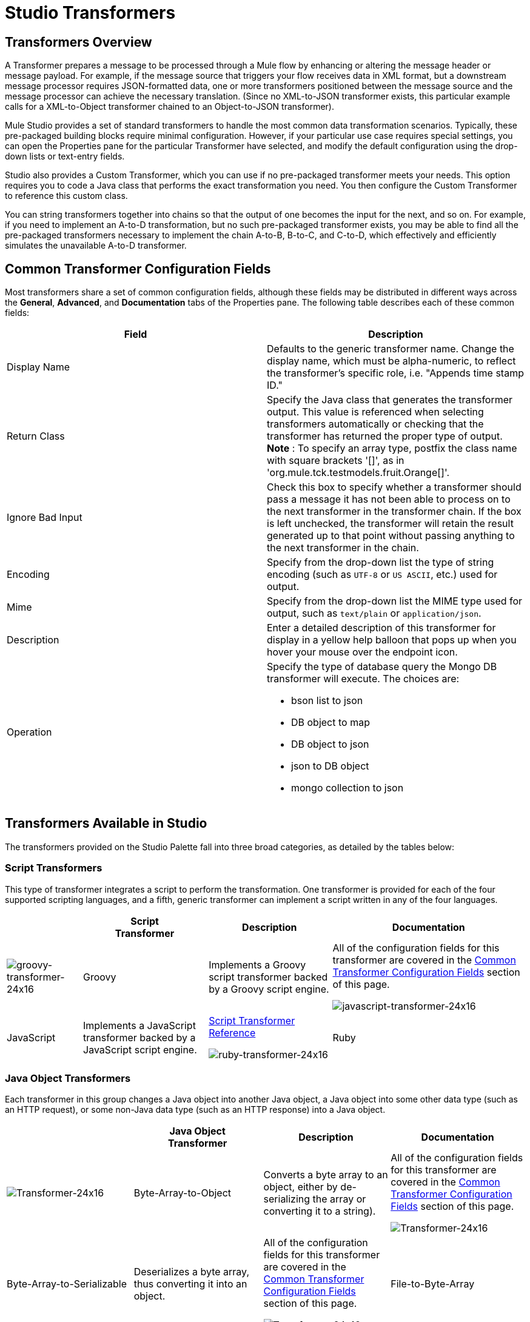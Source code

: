 = Studio Transformers

== Transformers Overview

A Transformer prepares a message to be processed through a Mule flow by enhancing or altering the message header or message payload. For example, if the message source that triggers your flow receives data in XML format, but a downstream message processor requires JSON-formatted data, one or more transformers positioned between the message source and the message processor can achieve the necessary translation. (Since no XML-to-JSON transformer exists, this particular example calls for a XML-to-Object transformer chained to an Object-to-JSON transformer).

Mule Studio provides a set of standard transformers to handle the most common data transformation scenarios. Typically, these pre-packaged building blocks require minimal configuration. However, if your particular use case requires special settings, you can open the Properties pane for the particular Transformer have selected, and modify the default configuration using the drop-down lists or text-entry fields.

Studio also provides a Custom Transformer, which you can use if no pre-packaged transformer meets your needs. This option requires you to code a Java class that performs the exact transformation you need. You then configure the Custom Transformer to reference this custom class.

You can string transformers together into chains so that the output of one becomes the input for the next, and so on. For example, if you need to implement an A-to-D transformation, but no such pre-packaged transformer exists, you may be able to find all the pre-packaged transformers necessary to implement the chain A-to-B, B-to-C, and C-to-D, which effectively and efficiently simulates the unavailable A-to-D transformer.

== Common Transformer Configuration Fields

Most transformers share a set of common configuration fields, although these fields may be distributed in different ways across the *General*, *Advanced*, and *Documentation* tabs of the Properties pane. The following table describes each of these common fields:

[%header,cols="2*"]
|===
|Field |Description
|Display Name |Defaults to the generic transformer name. Change the display name, which must be alpha-numeric, to reflect the transformer's specific role, i.e. "Appends time stamp ID."
|Return Class |Specify the Java class that generates the transformer output. This value is referenced when selecting transformers automatically or checking that the transformer has returned the proper type of output. +
 *Note* : To specify an array type, postfix the class name with square brackets '[]', as in 'org.mule.tck.testmodels.fruit.Orange[]'.
|Ignore Bad Input |Check this box to specify whether a transformer should pass a message it has not been able to process on to the next transformer in the transformer chain. If the box is left unchecked, the transformer will retain the result generated up to that point without passing anything to the next transformer in the chain.
|Encoding |Specify from the drop-down list the type of string encoding (such as `UTF-8` or `US ASCII`, etc.) used for output.
|Mime |Specify from the drop-down list the MIME type used for output, such as `text/plain` or `application/json`.
|Description |Enter a detailed description of this transformer for display in a yellow help balloon that pops up when you hover your mouse over the endpoint icon.
|Operation a|
Specify the type of database query the Mongo DB transformer will execute. The choices are:

* bson list to json
* DB object to map
* DB object to json
* json to DB object
* mongo collection to json

|===

== Transformers Available in Studio

The transformers provided on the Studio Palette fall into three broad categories, as detailed by the tables below:

=== Script Transformers

This type of transformer integrates a script to perform the transformation. One transformer is provided for each of the four supported scripting languages, and a fifth, generic transformer can implement a script written in any of the four languages.

[%header%autowidth.spread]
|===
|  |Script +
 Transformer |Description |Documentation
|image:groovy-transformer-24x16.png[groovy-transformer-24x16] |Groovy |Implements a Groovy script transformer backed by a Groovy script engine. |All of the configuration fields for this transformer are covered in the <<Common Transformer Configuration Fields>> section of this page.


image:javascript-transformer-24x16.png[javascript-transformer-24x16] |JavaScript |Implements a JavaScript transformer backed by a JavaScript script engine. |link:https://docs.mulesoft.com/mule-user-guide/v/3.2/script-transformer-reference[Script Transformer Reference]


image:ruby-transformer-24x16.png[ruby-transformer-24x16] |Ruby |Implements a script transformer backed by a Ruby script engine. |link:https://docs.mulesoft.com/mule-user-guide/v/3.2/script-transformer-reference[Script Transformer Reference]

|===

=== Java Object Transformers

Each transformer in this group changes a Java object into another Java object, a Java object into some other data type (such as an HTTP request), or some non-Java data type (such as an HTTP response) into a Java object.

[%header%autowidth.spread]
|===
|  |Java Object +
 Transformer |Description |Documentation
|image:Transformer-24x16.png[Transformer-24x16] |Byte-Array-to-Object |Converts a byte array to an object, either by de-serializing the array or converting it to a string). |All of the configuration fields for this transformer are covered in the <<Common Transformer Configuration Fields>> section of this page.


image:Transformer-24x16.png[Transformer-24x16] |Byte-Array-to-Serializable |Deserializes a byte array, thus converting it into an object. |All of the configuration fields for this transformer are covered in the <<Common Transformer Configuration Fields>> section of this page.


image:Transformer-24x16.png[Transformer-24x16] |File-to-Byte-Array |Reads the contents of a java.io.File into a Byte array |All of the configuration fields for this transformer are covered in the <<Common Transformer Configuration Fields>> section of this page.


image:Transformer-24x16.png[Transformer-24x16] |HTTP-Response-to-Object |Converts an HTTP response (i.e., a string, stream, or byte array payload) into a Mule message. |All of the configuration fields for this transformer are covered in the <<Common Transformer Configuration Fields>> section of this page.


image:Transformer-24x16.png[Transformer-24x16] |JmsMessage-to-Object |Converts a JMS message into an object by extracting the message payload. |All of the configuration fields for this transformer are covered in the <<Common Transformer Configuration Fields>> section of this page.


image:Transformer-24x16.png[Transformer-24x16] |Object-to-Byte-Array |Serializes all objects except for strings, which are converted using the `getBytes()` method. |All of the configuration fields for this transformer are covered in the <<Common Transformer Configuration Fields>> section of this page.


image:Transformer-24x16.png[Transformer-24x16] |Object-to-JmsMessage |Converts a Java Object into one of five types of JMS messages, depending on the object. |All of the configuration fields for this transformer are covered in the <<Common Transformer Configuration Fields>> section of this page.


image:Transformer-24x16.png[Transformer-24x16] |Object-to-String |Converts program code types into readable text strings. Used for debugging. |All of the configuration fields for this transformer are covered in the <<Common Transformer Configuration Fields>> section of this page.


image:Transformer-24x16.png[Transformer-24x16] |Serializable-to-Byte-Array |Converts a Java object to a byte array by serializing the object. |All of the configuration fields for this transformer are covered in the <<Common Transformer Configuration Fields>> section of this page.


image:Transformer-24x16.png[Transformer-24x16] |XML-to-Object |Uses XStream to convert XML into Java Bean graphs. |link:https://docs.mulesoft.com/mule-user-guide/v/3.2/xml-to-object-transformer-reference[XML-to-Object Transformer Reference]
|===

=== Content Transformers

This group of transformers modifies messages by adding to, deleting from, or converting a message payload (or a message header).

[%header%autowidth.spread]
|===
|  |Content +
 Transformer |Description |Documentation
|image:Transformer-24x16.png[Transformer-24x16] |Append string |Appends a string to a message payload. |link:https://docs.mulesoft.com/mule-user-guide/v/3.2/append-string-transformer-reference[Append String Transformer Reference]


image:Transformer-24x16.png[Transformer-24x16] |Body-to-Parameter-map |Converts the body of an HTTP request into a Map object. |All of the configuration fields for this transformer are covered in the <<Common Transformer Configuration Fields>> section of this page.


image:Transformer-24x16.png[Transformer-24x16] |HTTP-Response-to-String |Converts an HTTP response into a string and preserves the message header. |All of the configuration fields for this transformer are covered in the <<Common Transformer Configuration Fields>> section of this page.


image:Transformer-24x16.png[Transformer-24x16] |Message-to-HTTP-Response |Creates a valid HTTP response using the current message and its HTTP headers. |All of the configuration fields for this transformer are covered in the <<Common Transformer Configuration Fields>> section of this page.


image:Transformer-24x16.png[Transformer-24x16] |Transformer Ref |References a transformer that is defined as a global element. |link:https://docs.mulesoft.com/mule-user-guide/v/3.2/transformer-reference[Transformer Reference]

|===

For detailed information on configuring standard and custom Transformers with an XML editor, see link:https://docs.mulesoft.com/mule-user-guide/v/3.2/using-transformers[Using Transformers].
